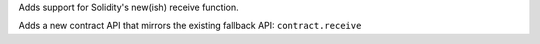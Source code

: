 Adds support for Solidity's new(ish) receive function.

Adds a new contract API that mirrors the existing fallback API: ``contract.receive``
